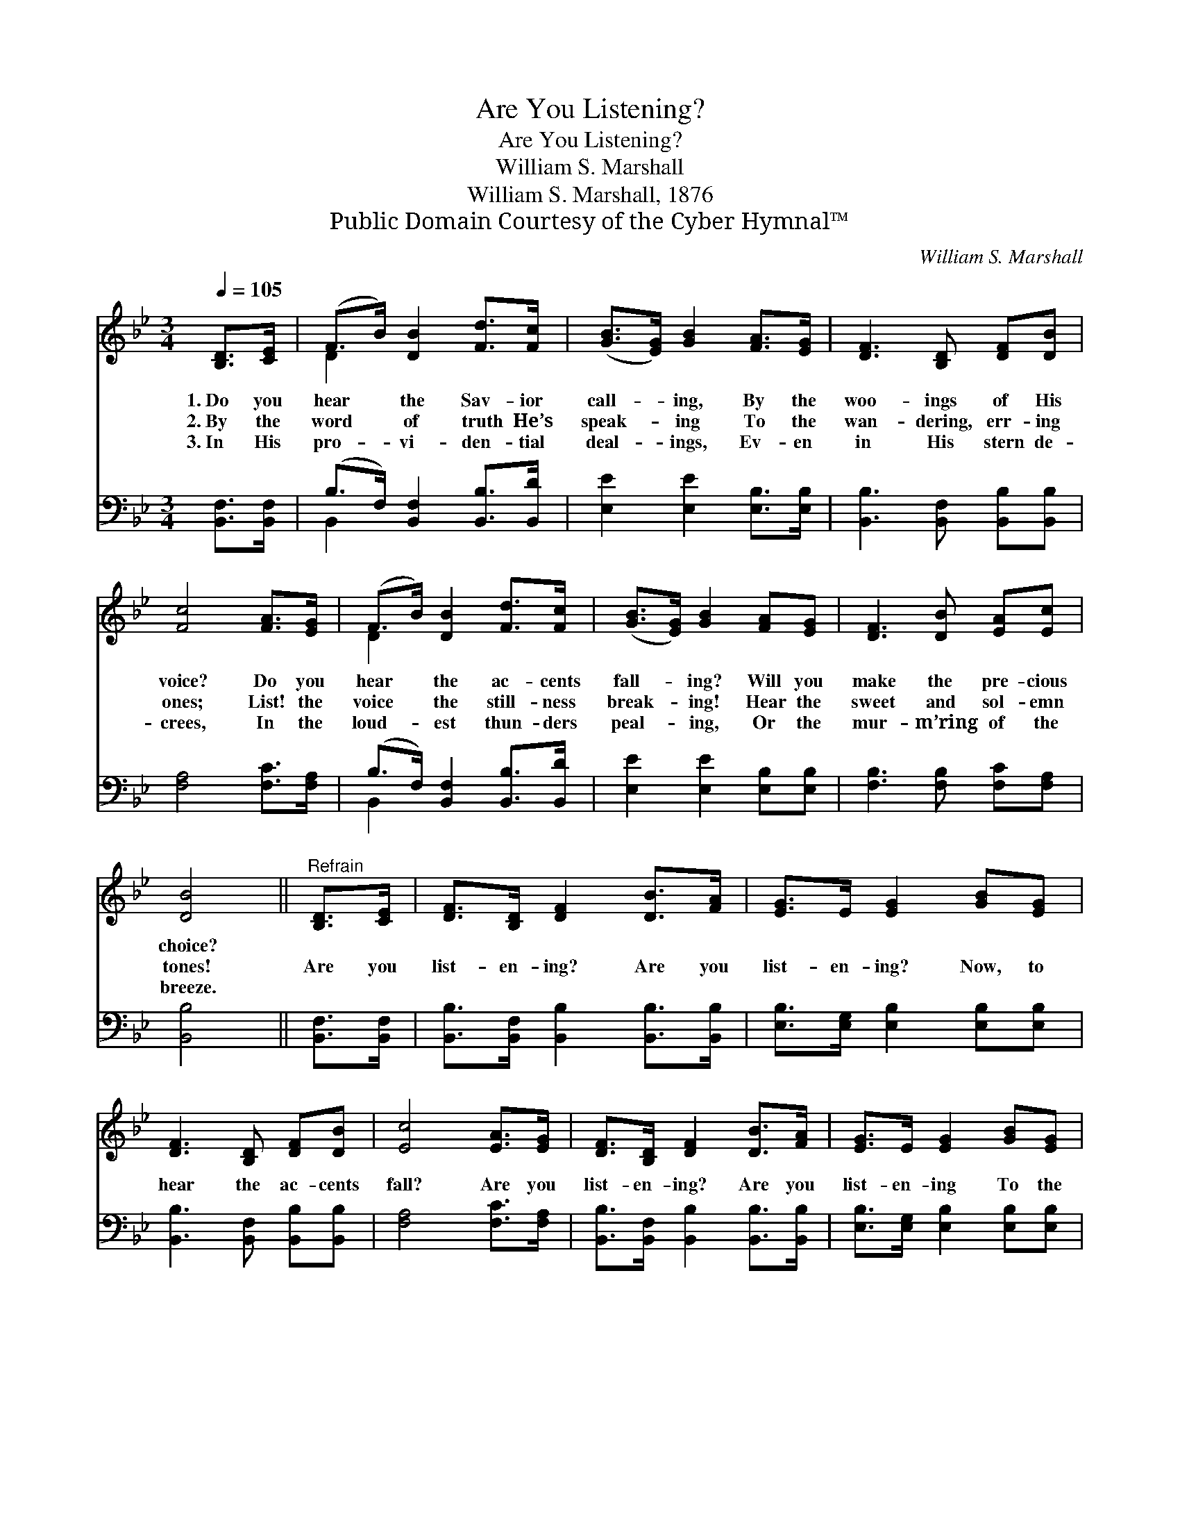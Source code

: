 X:1
T:Are You Listening?
T:Are You Listening?
T:William S. Marshall
T:William S. Marshall, 1876
T:Public Domain Courtesy of the Cyber Hymnal™
C:William S. Marshall
Z:Public Domain
Z:Courtesy of the Cyber Hymnal™
%%score ( 1 2 ) ( 3 4 )
L:1/8
Q:1/4=105
M:3/4
K:Bb
V:1 treble 
V:2 treble 
V:3 bass 
V:4 bass 
V:1
 [B,D]>[CE] | (F>B) [DB]2 [Fd]>[Fc] | ([GB]>[EG]) [GB]2 [FA]>[EG] | [DF]3 [B,D] [DF][DB] | %4
w: 1.~Do you|hear * the Sav- ior|call- * ing, By the|woo- ings of His|
w: 2.~By the|word * of truth He’s|speak- * ing To the|wan- dering, err- ing|
w: 3.~In His|pro- * vi- den- tial|deal- * ings, Ev- en|in His stern de-|
 [Fc]4 [FA]>[EG] | (F>B) [DB]2 [Fd]>[Fc] | ([GB]>[EG]) [GB]2 [FA][EG] | [DF]3 [DB] [EA][Ec] | %8
w: voice? Do you|hear * the ac- cents|fall- * ing? Will you|make the pre- cious|
w: ones; List! the|voice * the still- ness|break- * ing! Hear the|sweet and sol- emn|
w: crees, In the|loud- * est thun- ders|peal- * ing, Or the|mur- m’ring of the|
 [DB]4 ||"^Refrain" [B,D]>[CE] | [DF]>[B,D] [DF]2 [DB]>[FA] | [EG]>E [EG]2 [GB][EG] | %12
w: choice?||||
w: tones!|Are you|list- en- ing? Are you|list- en- ing? Now, to|
w: breeze.||||
 [DF]3 [B,D] [DF][DB] | [Ec]4 [EA]>[EG] | [DF]>[B,D] [DF]2 [DB]>[FA] | [EG]>E [EG]2 [GB][EG] | %16
w: ||||
w: hear the ac- cents|fall? Are you|list- en- ing? Are you|list- en- ing To the|
w: ||||
 [DF]3 [DF] [EA][Ec] | [DB]4 |] %18
w: ||
w: Sav- ior’s gen- tle|call?|
w: ||
V:2
 x2 | D2 x4 | x6 | x6 | x6 | D2 x4 | x6 | x6 | x4 || x2 | x6 | x6 | x6 | x6 | x6 | x6 | x6 | x4 |] %18
V:3
 [B,,F,]>[B,,F,] | (B,>F,) [B,,F,]2 [B,,B,]>[B,,D] | [E,E]2 [E,E]2 [E,B,]>[E,B,] | %3
 [B,,B,]3 [B,,F,] [B,,B,][B,,B,] | [F,A,]4 [F,C]>[F,A,] | (B,>F,) [B,,F,]2 [B,,B,]>[B,,D] | %6
 [E,E]2 [E,E]2 [E,B,][E,B,] | [F,B,]3 [F,B,] [F,C][F,A,] | [B,,B,]4 || [B,,F,]>[B,,F,] | %10
 [B,,B,]>[B,,F,] [B,,B,]2 [B,,B,]>[B,,B,] | [E,B,]>[E,G,] [E,B,]2 [E,B,][E,B,] | %12
 [B,,B,]3 [B,,F,] [B,,B,][B,,B,] | [F,A,]4 [F,C]>[F,A,] | %14
 [B,,B,]>[B,,F,] [B,,B,]2 [B,,B,]>[B,,B,] | [E,B,]>[E,G,] [E,B,]2 [E,B,][E,B,] | %16
 [F,B,]3 [F,B,] [F,C][F,A,] | [B,,F,B,]4 |] %18
V:4
 x2 | B,,2 x4 | x6 | x6 | x6 | B,,2 x4 | x6 | x6 | x4 || x2 | x6 | x6 | x6 | x6 | x6 | x6 | x6 | %17
 x4 |] %18

